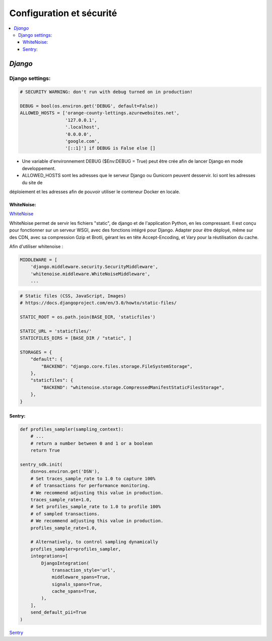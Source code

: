 Configuration et sécurité
=========================

.. contents::
   :depth: 4
   :local:

.. _Django:

*Django*
########


Django settings:
****************

.. code-block:: python

		# SECURITY WARNING: don't run with debug turned on in production!

		DEBUG = bool(os.environ.get('DEBUG', default=False))
		ALLOWED_HOSTS = ['orange-county-lettings.azurewebsites.net',
		                 '127.0.0.1',
		                 '.localhost',
		                 '0.0.0.0',
		                 'google.com',
		                 '[::1]'] if DEBUG is False else []

* Une variable d'environnement  DEBUG ($Env:DEBUG = True) peut être crée afin de lancer Django en mode developpement.
* ALLOWED_HOSTS sont les adresses que le serveur Django ou Gunicorn peuvent desservir. Ici sont les adresses du site de
déploiement et les adresses afin de pouvoir utiliser le conteneur Docker en locale.


.. _whitenoise:

WhiteNoise:
^^^^^^^^^^^

`WhiteNoise <https://whitenoise.readthedocs.io/en/latest/django.html>`_

WhiteNoise permet de servir les fichiers "static", de django et de l'application Python, en les compressant.
Il est conçu pour fonctionner sur un serveur WSGI, avec des fonctions intégré pour Django. Adapter pour être déployé,
même sur des CDN, avec sa compression Gzip et Brotli, gérant les en tête Accept-Encoding,
et Vary pour la réutilisation du cache.

Afin d'utiliser whitenoise :

.. code-block:: python

		MIDDLEWARE = [
		    'django.middleware.security.SecurityMiddleware',
		    'whitenoise.middleware.WhiteNoiseMiddleware',
		    ...

.. code-block:: python

		# Static files (CSS, JavaScript, Images)
		# https://docs.djangoproject.com/en/3.0/howto/static-files/

		STATIC_ROOT = os.path.join(BASE_DIR, 'staticfiles')

		STATIC_URL = 'staticfiles/'
		STATICFILES_DIRS = [BASE_DIR / "static", ]

		STORAGES = {
		    "default": {
		        "BACKEND": "django.core.files.storage.FileSystemStorage",
		    },
		    "staticfiles": {
		        "BACKEND": "whitenoise.storage.CompressedManifestStaticFilesStorage",
		    },
		}



.. _sentry:

Sentry:
^^^^^^^

.. code-block:: python


		def profiles_sampler(sampling_context):
		    # ...
		    # return a number between 0 and 1 or a boolean
		    return True

		sentry_sdk.init(
		    dsn=os.environ.get('DSN'),
		    # Set traces_sample_rate to 1.0 to capture 100%
		    # of transactions for performance monitoring.
		    # We recommend adjusting this value in production.
		    traces_sample_rate=1.0,
		    # Set profiles_sample_rate to 1.0 to profile 100%
		    # of sampled transactions.
		    # We recommend adjusting this value in production.
		    profiles_sample_rate=1.0,

		    # Alternatively, to control sampling dynamically
		    profiles_sampler=profiles_sampler,
		    integrations=[
		        DjangoIntegration(
		            transaction_style='url',
		            middleware_spans=True,
		            signals_spans=True,
		            cache_spans=True,
		        ),
		    ],
		    send_default_pii=True
		)

`Sentry <https://docs.sentry.io/platforms/python/guides/django/?original_referrer=https%3A%2F%2Fdocs.sentry.io%2Fplatforms%2Fpython%2Fconfiguration%2Fintegrations%2F%3Foriginal_referrer%3Dhttps%253A%252F%252Fwww.google.fr%252F>`_